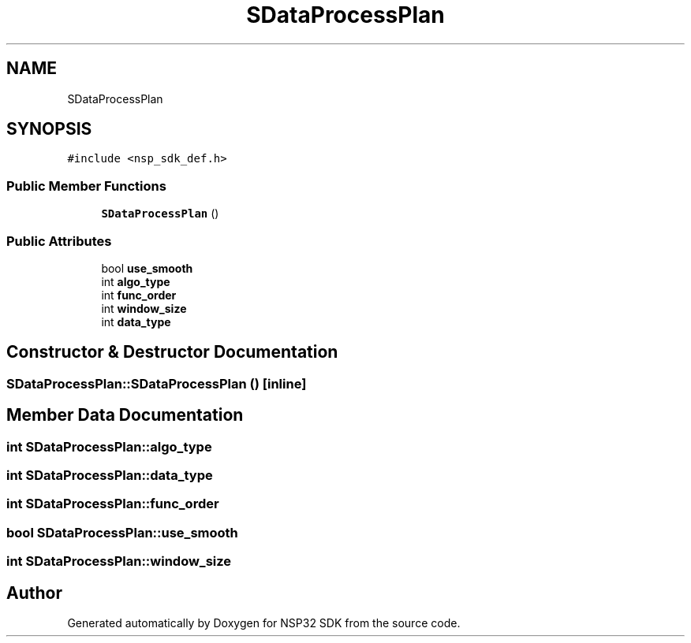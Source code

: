 .TH "SDataProcessPlan" 3 "Tue Jan 31 2017" "Version v1.7" "NSP32 SDK" \" -*- nroff -*-
.ad l
.nh
.SH NAME
SDataProcessPlan
.SH SYNOPSIS
.br
.PP
.PP
\fC#include <nsp_sdk_def\&.h>\fP
.SS "Public Member Functions"

.in +1c
.ti -1c
.RI "\fBSDataProcessPlan\fP ()"
.br
.in -1c
.SS "Public Attributes"

.in +1c
.ti -1c
.RI "bool \fBuse_smooth\fP"
.br
.ti -1c
.RI "int \fBalgo_type\fP"
.br
.ti -1c
.RI "int \fBfunc_order\fP"
.br
.ti -1c
.RI "int \fBwindow_size\fP"
.br
.ti -1c
.RI "int \fBdata_type\fP"
.br
.in -1c
.SH "Constructor & Destructor Documentation"
.PP 
.SS "SDataProcessPlan::SDataProcessPlan ()\fC [inline]\fP"

.SH "Member Data Documentation"
.PP 
.SS "int SDataProcessPlan::algo_type"

.SS "int SDataProcessPlan::data_type"

.SS "int SDataProcessPlan::func_order"

.SS "bool SDataProcessPlan::use_smooth"

.SS "int SDataProcessPlan::window_size"


.SH "Author"
.PP 
Generated automatically by Doxygen for NSP32 SDK from the source code\&.

